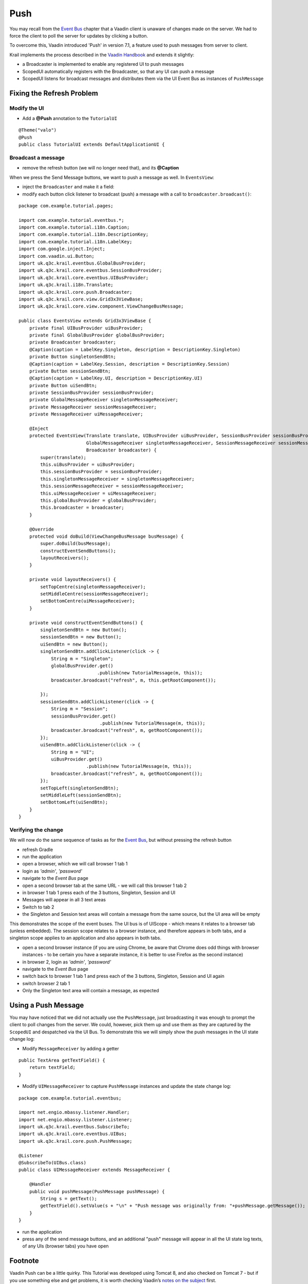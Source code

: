 ====
Push
====

You may recall from the `Event Bus <tutorial-event-bus>`__ chapter that
a Vaadin client is unaware of changes made on the server. We had to
force the client to poll the server for updates by clicking a button.

To overcome this, Vaadin introduced 'Push' in version 7.1, a feature
used to push messages from server to client.

Krail implements the process described in the `Vaadin
Handbook <https://vaadin.com/book/-/page/advanced.push.html>`__ and
extends it slightly:

-  a Broadcaster is implemented to enable any registered UI to push
   messages

-  ScopedUI automatically registers with the Broadcaster, so that any UI
   can push a message

-  ScopedUI listens for broadcast messages and distributes them via the
   UI Event Bus as instances of ``PushMessage``

Fixing the Refresh Problem
==========================

Modify the UI
-------------

-  Add a **@Push** annotation to the ``TutorialUI``

::

    @Theme("valo")
    @Push
    public class TutorialUI extends DefaultApplicationUI {

Broadcast a message
-------------------

-  remove the refresh button (we will no longer need that), and its
   **@Caption**

When we press the Send Message buttons, we want to push a message as
well. In ``EventsView``:

-  inject the ``Broadcaster`` and make it a field:

-  modify each button click listener to broadcast (push) a message with
   a call to ``broadcaster.broadcast()``:

::

    package com.example.tutorial.pages;

    import com.example.tutorial.eventbus.*;
    import com.example.tutorial.i18n.Caption;
    import com.example.tutorial.i18n.DescriptionKey;
    import com.example.tutorial.i18n.LabelKey;
    import com.google.inject.Inject;
    import com.vaadin.ui.Button;
    import uk.q3c.krail.eventbus.GlobalBusProvider;
    import uk.q3c.krail.core.eventbus.SessionBusProvider;
    import uk.q3c.krail.core.eventbus.UIBusProvider;
    import uk.q3c.krail.i18n.Translate;
    import uk.q3c.krail.core.push.Broadcaster;
    import uk.q3c.krail.core.view.Grid3x3ViewBase;
    import uk.q3c.krail.core.view.component.ViewChangeBusMessage;

    public class EventsView extends Grid3x3ViewBase {
        private final UIBusProvider uiBusProvider;
        private final GlobalBusProvider globalBusProvider;
        private Broadcaster broadcaster;
        @Caption(caption = LabelKey.Singleton, description = DescriptionKey.Singleton)
        private Button singletonSendBtn;
        @Caption(caption = LabelKey.Session, description = DescriptionKey.Session)
        private Button sessionSendBtn;
        @Caption(caption = LabelKey.UI, description = DescriptionKey.UI)
        private Button uiSendBtn;
        private SessionBusProvider sessionBusProvider;
        private GlobalMessageReceiver singletonMessageReceiver;
        private MessageReceiver sessionMessageReceiver;
        private MessageReceiver uiMessageReceiver;

        @Inject
        protected EventsView(Translate translate, UIBusProvider uiBusProvider, SessionBusProvider sessionBusProvider, GlobalBusProvider globalBusProvider,
                             GlobalMessageReceiver singletonMessageReceiver, SessionMessageReceiver sessionMessageReceiver, UIMessageReceiver uiMessageReceiver,
                             Broadcaster broadcaster) {
            super(translate);
            this.uiBusProvider = uiBusProvider;
            this.sessionBusProvider = sessionBusProvider;
            this.singletonMessageReceiver = singletonMessageReceiver;
            this.sessionMessageReceiver = sessionMessageReceiver;
            this.uiMessageReceiver = uiMessageReceiver;
            this.globalBusProvider = globalBusProvider;
            this.broadcaster = broadcaster;
        }

        @Override
        protected void doBuild(ViewChangeBusMessage busMessage) {
            super.doBuild(busMessage);
            constructEventSendButtons();
            layoutReceivers();
        }

        private void layoutReceivers() {
            setTopCentre(singletonMessageReceiver);
            setMiddleCentre(sessionMessageReceiver);
            setBottomCentre(uiMessageReceiver);
        }

        private void constructEventSendButtons() {
            singletonSendBtn = new Button();
            sessionSendBtn = new Button();
            uiSendBtn = new Button();
            singletonSendBtn.addClickListener(click -> {
                String m = "Singleton";
                globalBusProvider.get()
                                 .publish(new TutorialMessage(m, this));
                broadcaster.broadcast("refresh", m, this.getRootComponent());

            });
            sessionSendBtn.addClickListener(click -> {
                String m = "Session";
                sessionBusProvider.get()
                                  .publish(new TutorialMessage(m, this));
                broadcaster.broadcast("refresh", m, getRootComponent());
            });
            uiSendBtn.addClickListener(click -> {
                String m = "UI";
                uiBusProvider.get()
                             .publish(new TutorialMessage(m, this));
                broadcaster.broadcast("refresh", m, getRootComponent());
            });
            setTopLeft(singletonSendBtn);
            setMiddleLeft(sessionSendBtn);
            setBottomLeft(uiSendBtn);
        }
    }

Verifying the change
--------------------

We will now do the same sequence of tasks as for the `Event
Bus <tutorial-event-bus>`__, but without pressing the refresh button

-  refresh Gradle

-  run the application

-  open a browser, which we will call browser 1 tab 1

-  login as *'admin'*, *'password'*

-  navigate to the *Event Bus* page

-  open a second browser tab at the same URL - we will call this browser
   1 tab 2

-  in browser 1 tab 1 press each of the 3 buttons, Singleton, Session
   and UI

-  Messages will appear in all 3 text areas

-  Switch to tab 2

-  the Singleton and Session text areas will contain a message from the
   same source, but the UI area will be empty

This demonstrates the scope of the event buses. The UI bus is of UIScope
- which means it relates to a browser tab (unless embedded). The session
scope relates to a browser instance, and therefore appears in both tabs,
and a singleton scope applies to an application and also appears in both
tabs.

-  open a second browser instance (if you are using Chrome, be aware
   that Chrome does odd things with browser instances - to be certain
   you have a separate instance, it is better to use Firefox as the
   second instance)

-  in browser 2, login as *'admin'*, *'password'*

-  navigate to the *Event Bus* page

-  switch back to browser 1 tab 1 and press each of the 3 buttons,
   Singleton, Session and UI again

-  switch browser 2 tab 1

-  Only the Singleton text area will contain a message, as expected

Using a Push Message
====================

You may have noticed that we did not actually use the ``PushMessage``,
just broadcasting it was enough to prompt the client to poll changes
from the server. We could, however, pick them up and use them as they
are captured by the ``ScopedUI`` and despatched via the UI Bus. To
demonstrate this we will simply show the push messages in the UI state
change log:

-  Modify ``MessageReceiver`` by adding a getter

::

    public TextArea getTextField() {
        return textField;
    }

-  Modify ``UIMessageReceiver`` to capture ``PushMessage`` instances and
   update the state change log:

::

    package com.example.tutorial.eventbus;

    import net.engio.mbassy.listener.Handler;
    import net.engio.mbassy.listener.Listener;
    import uk.q3c.krail.eventbus.SubscribeTo;
    import uk.q3c.krail.core.eventbus.UIBus;
    import uk.q3c.krail.core.push.PushMessage;

    @Listener
    @SubscribeTo(UIBus.class)
    public class UIMessageReceiver extends MessageReceiver {

        @Handler
        public void pushMessage(PushMessage pushMessage) {
            String s = getText();
            getTextField().setValue(s + "\n" + "Push message was originally from: "+pushMessage.getMessage());
        }
    }

-  run the application

-  press any of the send message buttons, and an additional "push"
   message will appear in all the UI state log texts, of any UIs
   (browser tabs) you have open

Footnote
========

Vaadin Push can be a little quirky. This Tutorial was developed using
Tomcat 8, and also checked on Tomcat 7 - but if you use something else
and get problems, it is worth checking Vaadin’s `notes on the
subject <https://vaadin.com/wiki/-/wiki/Main/Working+around+push+issues>`__
first.

Summary
=======

-  We have broadcast a push message and seen that it causes the client
   to poll for updates, enabling immediate client refresh from a server
   based change.

-  we have intercepted the push message after it has been re-distributed
   via the UI Bus

Download from GitHub
====================

To get to this point straight from GitHub,
`clone <https://github.com/davidsowerby/krail-tutorial>`__ using branch
**step12**
